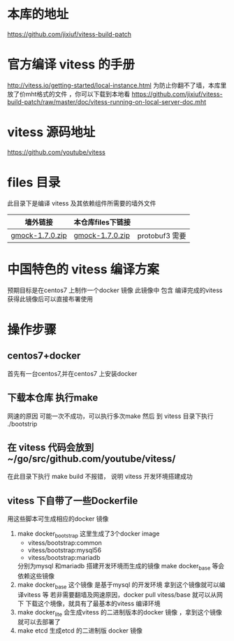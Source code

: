 * 本库的地址
  https://github.com/jixiuf/vitess-build-patch
* 官方编译 vitess 的手册
http://vitess.io/getting-started/local-instance.html
为防止你翻不了墙，本库里放了价mht格式的文件 ，你可以下载到本地看
https://github.com/jixiuf/vitess-build-patch/raw/master/doc/vitess-running-on-local-server-doc.mht
* vitess 源码地址
  https://github.com/youtube/vitess
* files 目录
  此目录下是编译 vitess 及其依赖组件所需要的墙外文件
  | 墙外链接        | 本仓库files下链接 |                |
  |-----------------+-------------------+----------------|
  | [[https://googlemock.googlecode.com/files/gmock-1.7.0.zip][gmock-1.7.0.zip]] | [[https://github.com/jixiuf/vitess-build-patch/raw/master/files/gmock-1.7.0.zip][gmock-1.7.0.zip]]   | protobuf3 需要 |

* 中国特色的 vitess 编译方案
预期目标是在centos7 上制作一个docker 镜像
此镜像中 包含 编译完成的vitess
获得此镜像后可以直接布署使用

* 操作步骤

** centos7+docker
   首先有一台centos7,并在centos7 上安装docker

** 下载本仓库 执行make
   网速的原因 可能一次不成功，可以执行多次make
   然后 到 vitess 目录下执行 ./bootstrip

** 在 vitess 代码会放到 ~/go/src/github.com/youtube/vitess/
   在此目录下执行 make build 不报错， 说明 vitess 开发环境搭建成功

** vitess 下自带了一些Dockerfile
   用这些脚本可生成相应的docker 镜像
   1. make docker_bootstrap
      这里生成了3个docker image
      + vitess/bootstrap:common
      + vitess/bootstrap:mysql56
      + vitess/bootstrap:mariadb
      分别为mysql 和mariadb 搭建开发环境而生成的镜像
      make docker_base 等会依赖这些镜像
   2. make docker_base
       这个镜像 是基于mysql 的开发环境
      拿到这个镜像就可以编译vitess 等
       若非需要翻墙及网速原因，docker pull vitess/base 就可以从网下
      下载这个境像，就具有了最基本的vitess 编译环境
   3. make docker_lite
      会生成vitess 的二进制版本的docker 镜像 ，拿到这个镜像就可以去部署了
   4. make etcd
       生成etcd 的二进制版 docker 镜像


